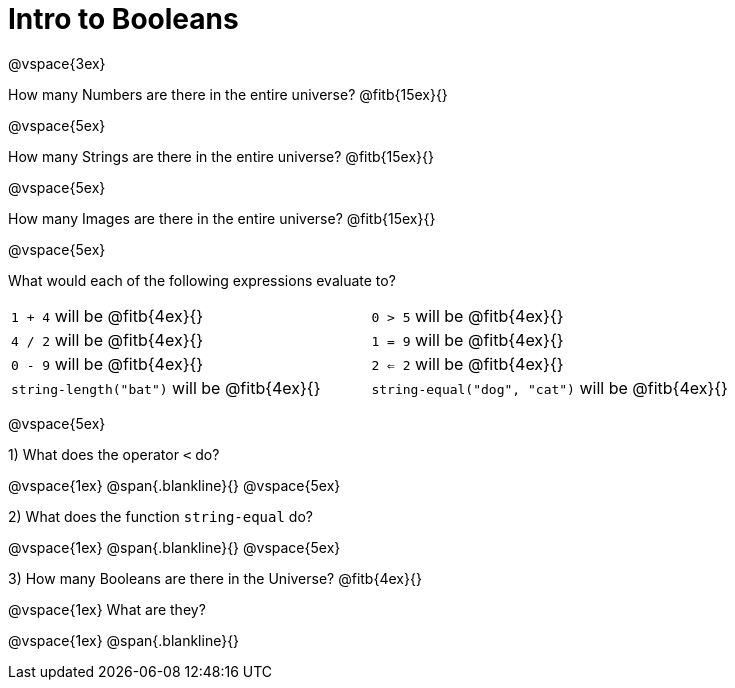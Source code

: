 = Intro to Booleans

@vspace{3ex}

How many Numbers are there in the entire universe? @fitb{15ex}{}

@vspace{5ex}

How many Strings are there in the entire universe? @fitb{15ex}{}

@vspace{5ex}

How many Images are there in the entire universe? @fitb{15ex}{}

@vspace{5ex}



What would each of the following expressions evaluate to?

[cols="1a,1a"]
|===
| `1 + 4` will be @fitb{4ex}{}
| `0 > 5` will be @fitb{4ex}{}
| `4 / 2` will be @fitb{4ex}{}
| `1 = 9` will be @fitb{4ex}{}
| `0 - 9` will be @fitb{4ex}{}
| `2 <= 2` will be @fitb{4ex}{}
| `string-length("bat")` will be @fitb{4ex}{}
| `string-equal("dog", "cat")` will be @fitb{4ex}{}
|===

@vspace{5ex}

1) What does the operator `<` do?

@vspace{1ex}
@span{.blankline}{}
@vspace{5ex}

2) What does the function `string-equal` do?

@vspace{1ex}
@span{.blankline}{}
@vspace{5ex}

3) How many Booleans are there in the Universe? @fitb{4ex}{}

@vspace{1ex}
What are they?

@vspace{1ex}
@span{.blankline}{}

